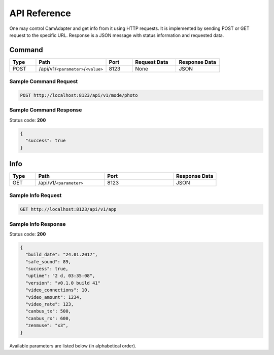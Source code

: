 API Reference
=============

One may control CamAdapter and get info from it using HTTP requests. It
is implemented by sending POST or GET request to the specific URL.
Response is a JSON message with status information and requested data.

Command
-------

.. table::
   :widths: 15 40 15 25 25

   +------+-------------------------------------+------+--------------+---------------+
   | Type |                Path                 | Port | Request Data | Response Data |
   +======+=====================================+======+==============+===============+
   | POST | /api/v1/``<parameter>``/``<value>`` | 8123 | None         | JSON          |
   +------+-------------------------------------+------+--------------+---------------+

Sample Command Request
~~~~~~~~~~~~~~~~~~~~~~

.. code:: http

    POST http://localhost:8123/api/v1/mode/photo

Sample Command Response
~~~~~~~~~~~~~~~~~~~~~~~

Status code: **200**

.. code:: javascript

    {
      "success": true
    }

Info
----

.. table::
   :widths: 15 40 40 25

   +------+-------------------------+------+---------------+
   | Type |          Path           | Port | Response Data |
   +======+=========================+======+===============+
   | GET  | /api/v1/``<parameter>`` | 8123 | JSON          |
   +------+-------------------------+------+---------------+

Sample Info Request
~~~~~~~~~~~~~~~~~~~

.. code:: http

    GET http://localhost:8123/api/v1/app

Sample Info Response
~~~~~~~~~~~~~~~~~~~~

Status code: **200**

.. code:: javascript

    {
      "build_date": "24.01.2017",
      "safe_sound": 89,
      "success": true,
      "uptime": "2 d, 03:35:08",
      "version": "v0.1.0 build 41"
      "video_connections": 10,
      "video_amount": 1234,
      "video_rate": 123,
      "canbus_tx": 500,
      "canbus_rx": 600,
      "zenmuse": "x3",
    }

Available parameters are listed below (in alphabetical order).
